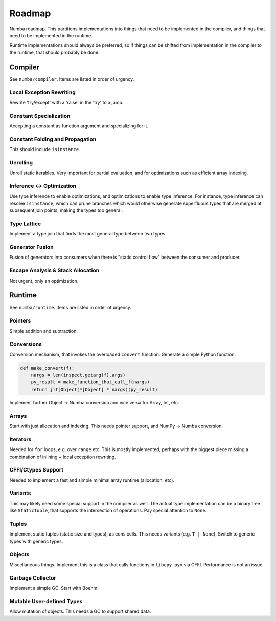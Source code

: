 Roadmap
=======

Numba roadmap. This partitions implementations into things that need
to be implemented in the compiler, and things that need to be implemented
in the runtime.

Runtime implementations should always be preferred, so if things can be shifted
from implementation in the compiler to the runtime, that should probably be
done.

Compiler
--------

See ``numba/compiler``. Items are listed in order of urgency.

Local Exception Rewriting
~~~~~~~~~~~~~~~~~~~~~~~~~
Rewrite 'try/except' with a 'raise' in the 'try' to a jump.

Constant Specialization
~~~~~~~~~~~~~~~~~~~~~~~
Accepting a constant as function argument and specializing for it.

Constant Folding and Propagation
~~~~~~~~~~~~~~~~~~~~~~~~~~~~~~~~
This should include ``isinstance``.

Unrolling
~~~~~~~~~
Unroll static iterables. Very important for partial evaluation, and for
optimizations such as efficient array indexing.

Inference <-> Optimization
~~~~~~~~~~~~~~~~~~~~~~~~~~
Use type inference to enable optimizations, and optimizations to enable
type inference. For instance, type inference can resolve ``isinstance``,
which can prune branches which would otherwise generate superfluous types
that are merged at subsequent join points, making the types too general.

Type Lattice
~~~~~~~~~~~~
Implement a type join that finds the most general type between two types.

Generator Fusion
~~~~~~~~~~~~~~~~
Fusion of generators into consumers when there is "static control flow" between
the consumer and producer.

Escape Analysis & Stack Allocation
~~~~~~~~~~~~~~~~~~~~~~~~~~~~~~~~~~
Not urgent, only an optimization.

Runtime
-------

See ``numba/runtime``. Items are listed in order of urgency.

Pointers
~~~~~~~~
Simple addition and subtraction.

Conversions
~~~~~~~~~~~
Conversion mechanism, that invokes the overloaded ``convert`` function.
Generate a simple Python function:

.. code-block:: python

    def make_convert(f):
        nargs = len(inspect.getarg(f).args)
        py_result = make_function_that_call_f(nargs)
        return jit(Object(*[Object] * nargs)(py_result)

Implement further Object -> Numba conversion and vice versa for Array, Int, etc.

Arrays
~~~~~~
Start with just allocation and indexing. This needs pointer support, and
NumPy -> Numba conversion.

Iterators
~~~~~~~~~
Needed for ``for`` loops, e.g. over ``range`` etc. This is mostly implemented,
perhaps with the biggest piece missing a combination of inlining + local
exception rewriting.

CFFI/Ctypes Support
~~~~~~~~~~~~~~~~~~~
Needed to implement a fast and simple minimal array runtime (allocation, etc).

Variants
~~~~~~~~
This may likely need some special support in the compiler as well. The
actual type implementation can be a binary tree like ``StaticTuple``, that
supports the intersection of operations. Pay special attention to ``None``.

Tuples
~~~~~~
Implement static tuples (static size and types), as cons cells. This needs
variants (e.g. ``T | None``). Switch to generic types with generic types.

Objects
~~~~~~~
Miscellaneous things. Implement this is a class that calls functions in
``libcpy.pyx`` via CFFI. Performance is not an issue.

Garbage Collector
~~~~~~~~~~~~~~~~~
Implement a simple GC. Start with Boehm.

Mutable User-defined Types
~~~~~~~~~~~~~~~~~~~~~~~~~~
Allow mutation of objects. This needs a GC to support shared data.

